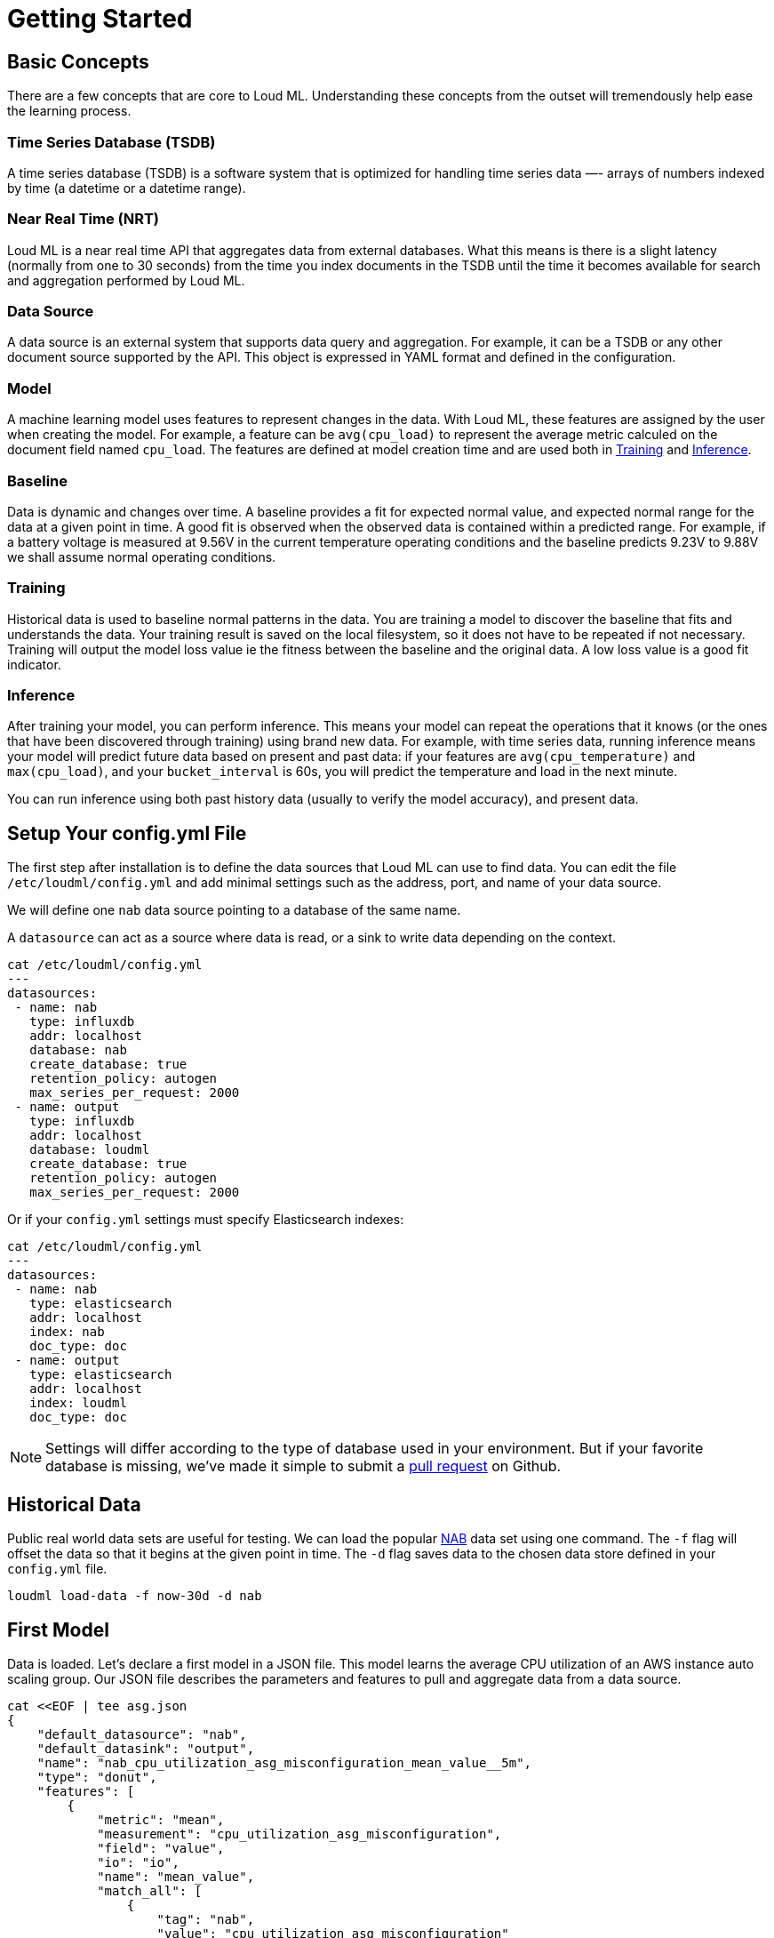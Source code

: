 [[getting-started]]
= Getting Started

[partintro]
--

Loud ML is the first open source deep learning API that makes it simple to prepare, train, and deploy machine learning models and crunch the data stored in your favorite databases without moving the data. The user selects the times series that they want to model and sets the model date ranges, then Loud ML will build the models and save them for inference in production. Loud ML does all the work and removes the complexity of machine learning with Tensorflow.

Here are a few sample use-cases that Loud ML is used for:

* Detecting abnormal dips in user traffic and responding to incidents before they impact customers satisfaction
* Detecting outliers in seasonal fluctuations of e-commerce transactions
* Spotting abnormal load in a distributed database
* Dynamically spotting network traffic patterns and anticipating congestion before it impacts customer experience
* Forecasting capacity, usage, and load imbalance for energy producers and suppliers
* Forecasting demand for inventory and supply chain optimization
* Abnormal fraud pattern detection for mobile network operators
* Predict network equipment failure for maintenance operations planning
* Anticipate disk capacity and discover capacity issues before it hurts
* Knowing the future load in advance and auto scaling virtual instances in the Cloud
* Knowing the future load in advance and saving energy in data centers

[NOTE]
==================================================

Loud ML ships with `unsupervised` learning techniques that do not require labelled data and therefore can produce faster results.
Donut [arXiv 1802.03903](https://arxiv.org/abs/1802.03903) combines the best of unsupervised and supervised learning: users can label abnormal data if they want to, although this label operation remains optional.

==================================================

For the rest of this tutorial, you will be guided through the process of getting Loud ML up and running, taking a peek inside it, and performing basic operations like creating, training, and using your data to get accurate predictions. At the end of this tutorial, you should have a good idea of what Loud ML is, how it works, and hopefully be inspired to see how you can apply ML to your own data and application.
--

== Basic Concepts

There are a few concepts that are core to Loud ML. Understanding these concepts from the outset will tremendously help ease the learning process.

[float]
=== Time Series Database (TSDB)

A time series database (TSDB) is a software system that is optimized for handling time series data —- arrays of numbers indexed by time (a datetime or a datetime range). 

[float]
=== Near Real Time (NRT)

Loud ML is a near real time API that aggregates data from external databases. What this means is there is a slight latency (normally from one to 30 seconds) from the time you index documents in the TSDB until the time it becomes available for search and aggregation performed by Loud ML.

[float]
=== Data Source

A data source is an external system that supports data query and aggregation. For example, it can be a TSDB or any other document source supported by the API. This object is expressed in YAML format and defined in the configuration.

[float]
=== Model

A machine learning model uses features to represent changes in the data. With Loud ML, these features are assigned by the user when creating the model. For example, a feature can be `avg(cpu_load)` to represent the average metric calculed on the document field named `cpu_load`. The features are defined at model creation time and are used both in <<training>> and <<inference>>.

[float]
[[baseline]]
=== Baseline

Data is dynamic and changes over time. A baseline provides a fit for expected normal value, and expected normal range for the data at a given point in time. A good fit is observed when the observed data is contained within a predicted range. For example, if a battery voltage is measured at 9.56V in the current temperature operating conditions and the baseline predicts 9.23V to 9.88V we shall assume normal operating conditions.

[float]
[[training]]
=== Training

Historical data is used to baseline normal patterns in the data. You are training a model to discover the baseline that fits and understands the data. Your training result is saved on the local filesystem, so it does not have to be repeated if not necessary. Training will output the model loss value ie the fitness between the baseline and the original data. A low loss value is a good fit indicator.

[float]
[[inference]]
=== Inference

After training your model, you can perform inference. This means your model can repeat the operations that it knows (or the ones that have been discovered through training) using brand new data. For example, with time series data, running inference means your model will predict future data based on present and past data: if your features are `avg(cpu_temperature)` and `max(cpu_load)`, and your `bucket_interval` is 60s, you will predict the temperature and load in the next minute.

You can run inference using both past history data (usually to verify the model accuracy), and present data.


== Setup Your config.yml File

The first step after installation is to define the data sources that Loud ML can use to find data. You can edit the file `/etc/loudml/config.yml` and add minimal settings such as the address, port, and name of your data source.

We will define one `nab` data source pointing to a database of the same name.

A `datasource` can act as a source where data is read, or a sink to write data depending on the context.

[source,sh]
--------------------------------------------------
cat /etc/loudml/config.yml
---
datasources:
 - name: nab
   type: influxdb
   addr: localhost
   database: nab
   create_database: true
   retention_policy: autogen
   max_series_per_request: 2000
 - name: output
   type: influxdb
   addr: localhost
   database: loudml
   create_database: true
   retention_policy: autogen
   max_series_per_request: 2000
--------------------------------------------------

Or if your `config.yml` settings must specify Elasticsearch indexes:

[source,sh]
--------------------------------------------------
cat /etc/loudml/config.yml
---
datasources:
 - name: nab
   type: elasticsearch
   addr: localhost
   index: nab
   doc_type: doc
 - name: output
   type: elasticsearch
   addr: localhost
   index: loudml
   doc_type: doc
--------------------------------------------------

[NOTE]
==================================================

Settings will differ according to the type of database used in your environment. But if your favorite database is missing, we've made it simple to submit a https://raw.githubusercontent.com/regel/loudml/master/CONTRIBUTING.md[pull request] on Github.

==================================================

== Historical Data

Public real world data sets are useful for testing. We can load the popular https://github.com/numenta/NAB[NAB] data set using one command. The `-f` flag will offset the data so that it begins at the given point in time. The `-d` flag saves data to the chosen data store defined in your `config.yml` file.

[source,sh]
--------------------------------------------------
loudml load-data -f now-30d -d nab
--------------------------------------------------

== First Model

Data is loaded. Let's declare a first model in a JSON file. This model learns
the average CPU utilization of an AWS instance auto scaling group. Our JSON
file describes the parameters and features to pull and aggregate data from
a data source. 

[source,sh]
--------------------------------------------------
cat <<EOF | tee asg.json
{
    "default_datasource": "nab",
    "default_datasink": "output",
    "name": "nab_cpu_utilization_asg_misconfiguration_mean_value__5m",
    "type": "donut",
    "features": [
        {
            "metric": "mean",
            "measurement": "cpu_utilization_asg_misconfiguration",
            "field": "value",
            "io": "io",
            "name": "mean_value",
            "match_all": [
                {
                    "tag": "nab",
                    "value": "cpu_utilization_asg_misconfiguration"
                }
            ],
            "default": null
        }
    ],
    "bucket_interval": "5m",
    "offset": "10s",
    "interval": "60s",
    "max_evals": 21,
    "span": 24
}
EOF
--------------------------------------------------

We can use the CLI to create this model and ten days of historical data for training.

[source,sh]
--------------------------------------------------
loudml create-model asg.json
loudml train nab_cpu_utilization_asg_misconfiguration_mean_value__5m -f now-30d -t now-20d
--------------------------------------------------

== Evaluate

We can use the `predict` command to compare original data against model predictions,
using historical data. The `-s` flag saves data to the default data source, and
facilitates data vizualization. The `-a` flag calculates a score to detect anomalies.

Output data points are saved to a new measurement `prediction_nab_cpu_utilization_asg_misconfiguration_mean_value__5m` and each point contains the following information:
* `mean_value`: the name chosen for our feature in the JSON model definition
* `lower_mean_value`: the minimum normal value with 99.7 per cent confidence
* `upper_mean_value`: the maximum normal value with 99.7 per cent confidence
* `score`: anomaly score in range [0.0, 100.0]
* `is_anomaly`: flag the data point as abnormal or not

[source,sh]
--------------------------------------------------
loudml predict nab_cpu_utilization_asg_misconfiguration_mean_value__5m -f now-30d -t now -s -a
--------------------------------------------------

== Forecast Future Data

We can use the `forecast` command to generate future data points. Again, the `-s` flag
saves data to the default data source, and facilitates data vizualization.

[source,sh]
--------------------------------------------------
loudml forecast nab_cpu_utilization_asg_misconfiguration_mean_value__5m -f now-5m -t now+6h -s
--------------------------------------------------

Output data points are saved to a new measurement `prediction_nab_cpu_utilization_asg_misconfiguration_mean_value__5m` and each point contains the following information:
* `mean_value`: the name chosen for our feature in the JSON model definition
* `lower_mean_value`: the minimum normal value with 99.7 per cent confidence
* `upper_mean_value`: the maximum normal value with 99.7 per cent confidence

== Detecting Outliers 

Running ML in production requires the ability to automate training, inference, and
forecast operations. Regular scheduled operations, and on demand inference are provided
via the Loud ML daemon process.

Jobs can be scheduled at a regular `interval` defined in JSON model settings, using the
`_start` API eg to automate outlier detection for live streaming data:

[source,sh]
--------------------------------------------------
systemctl start loudmld
curl -X POST localhost:8077/models/nab_cpu_utilization_asg_misconfiguration_mean_value__5m/_start?detect_anomalies=true&save_prediction=true
--------------------------------------------------

Congratulations on making it this far. We hope this tutorial helps get you started
on your Loud ML journey. Feel free to contribute and submit ideas, bug fixes, and https://raw.githubusercontent.com/regel/loudml/master/CONTRIBUTING.md[pull requests] to enhance the OSS version and the documentation.

Twitter channel: https://twitter.com/loud_ml[@loud_ml]

